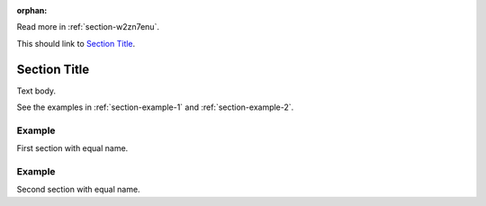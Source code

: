 :orphan:

Read more in :ref:`section-w2zn7enu`.

This should link to `Section Title <section-w2zn7enu_>`_.

.. _section-w2zn7enu:

Section Title
=============
Text body.

See the examples in :ref:`section-example-1` and :ref:`section-example-2`.

.. _section-example-1:

Example
-------
First section with equal name.

.. _section-example-2:

Example
-------
Second section with equal name.
